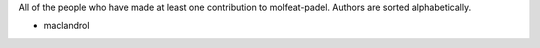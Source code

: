 All of the people who have made at least one contribution to molfeat-padel.
Authors are sorted alphabetically.

* maclandrol
